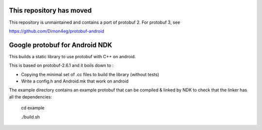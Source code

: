 This repository has moved
-------------------------
This repository is unmaintained and contains a port of protobuf 2. For protobuf 3, see

https://github.com/Dimon4eg/protobuf-android

Google protobuf for Android NDK
-------------------------------
This builds a static library to use protobuf with C++ on android.

This is based on protobuf-2.6.1 and it boils down to :

- Copying the minimal set of .cc files to build the library (without tests)

- Write a config.h and Android.mk that work on android

The example directory contains an example protobuf that can be compiled &
linked by NDK to check that the linker has all the dependencies:

  cd example

  ./build.sh
